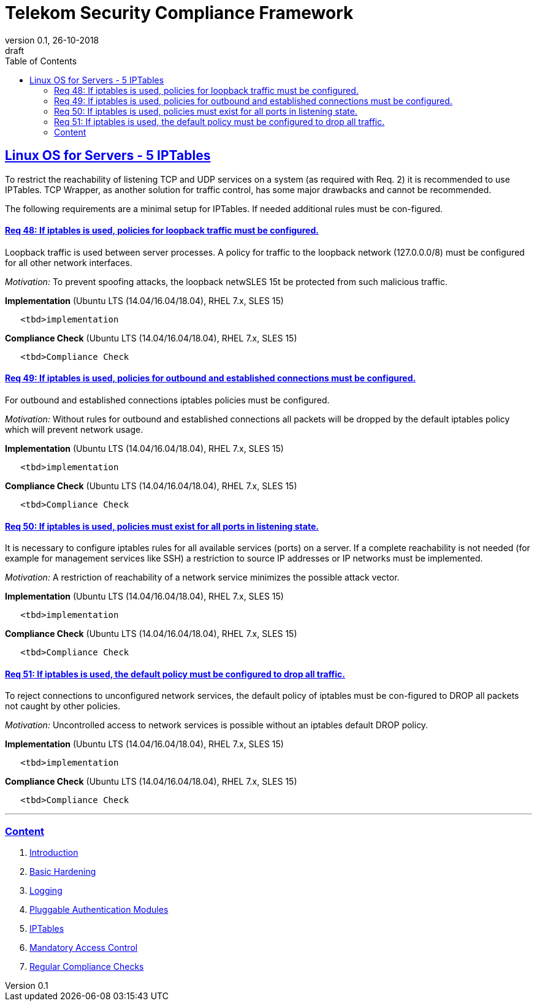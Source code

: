 = Telekom Security Compliance Framework
:author_name: Markus Schumburg (Telekom Security)
:author_email: security.automation@telekom.de
:revnumber: 0.1
:revdate: 26-10-2018
:revremark: draft
ifdef::env-github[]
:imagesdir: ./images
:tip-caption: :bulb:
:note-caption: :information_source:
:important-caption: :heavy_exclamation_mark:
:caution-caption: :fire:
:warning-caption: :warning:
endif::[]
:toc:
:toclevels: 5


:sectlinks:

== Linux OS for Servers - 5	IPTables

To restrict the reachability of listening TCP and UDP services on a system (as required with Req. 2) it is recommended to use IPTables. TCP Wrapper, as another solution for traffic control, has some major drawbacks and cannot be recommended.

The following requirements are a minimal setup for IPTables. If needed additional rules must be con-figured.

[#req365-48]
==== Req 48:	If iptables is used, policies for loopback traffic must be configured.

Loopback traffic is used between server processes. A policy for traffic to the loopback network (127.0.0.0/8) must be configured for all other network interfaces.

_Motivation:_ To prevent spoofing attacks, the loopback netwSLES 15t be protected from such malicious traffic.

*Implementation* (Ubuntu LTS (14.04/16.04/18.04), RHEL 7.x, SLES 15)

----
   <tbd>implementation
----

*Compliance Check* (Ubuntu LTS (14.04/16.04/18.04), RHEL 7.x, SLES 15)

----
   <tbd>Compliance Check
----



[#req365-49]
==== Req 49:	If iptables is used, policies for outbound and established connections must be configured.

For outbound and established connections iptables policies must be configured.

_Motivation:_ Without rules for outbound and established connections all packets will be dropped by the default iptables policy which will prevent network usage.

*Implementation* (Ubuntu LTS (14.04/16.04/18.04), RHEL 7.x, SLES 15)

----
   <tbd>implementation
----

*Compliance Check* (Ubuntu LTS (14.04/16.04/18.04), RHEL 7.x, SLES 15)

----
   <tbd>Compliance Check
----

[#req365-50]
==== Req 50:	If iptables is used, policies must exist for all ports in listening state.

It is necessary to configure iptables rules for all available services (ports) on a server. If a complete reachability is not needed (for example for management services like SSH) a restriction to source IP addresses or IP networks must be implemented.

_Motivation:_ A restriction of reachability of a network service minimizes the possible attack vector.

*Implementation* (Ubuntu LTS (14.04/16.04/18.04), RHEL 7.x, SLES 15)

----
   <tbd>implementation
----

*Compliance Check* (Ubuntu LTS (14.04/16.04/18.04), RHEL 7.x, SLES 15)

----
   <tbd>Compliance Check
----

[#req365-51]
==== Req 51:	If iptables is used, the default policy must be configured to drop all traffic.

To reject connections to unconfigured network services, the default policy of iptables must be con-figured to DROP all packets not caught by other policies.

_Motivation:_ Uncontrolled access to network services is possible without an iptables default DROP policy.

*Implementation* (Ubuntu LTS (14.04/16.04/18.04), RHEL 7.x, SLES 15)

----
   <tbd>implementation
----

*Compliance Check* (Ubuntu LTS (14.04/16.04/18.04), RHEL 7.x, SLES 15)

----
   <tbd>Compliance Check
----

---
=== Content

   1. link:https://github.com/telekomsecurity/TelekomSecurity.Compliance.Framework/blob/master/Linux%20OS%20for%20Servers%20(3.65)/linux.(01)introduction.adoc#1-introduction[Introduction]
   2. link:https://github.com/telekomsecurity/TelekomSecurity.Compliance.Framework/blob/master/Linux%20OS%20for%20Servers%20(3.65)/linux.(02)basic-hardening.adoc[Basic Hardening]
   3. link:https://github.com/telekomsecurity/TelekomSecurity.Compliance.Framework/blob/master/Linux%20OS%20for%20Servers%20(3.65)/linux.(03)Logging.adoc[Logging]
   4. link:https://github.com/telekomsecurity/TelekomSecurity.Compliance.Framework/blob/master/Linux%20OS%20for%20Servers%20(3.65)/linux.(04)pam.adoc[Pluggable Authentication Modules]
   5. link:https://github.com/telekomsecurity/TelekomSecurity.Compliance.Framework/blob/master/Linux%20OS%20for%20Servers%20(3.65)/linux.(05)iptables.adoc[IPTables]
   6. link:https://github.com/telekomsecurity/TelekomSecurity.Compliance.Framework/blob/master/Linux%20OS%20for%20Servers%20(3.65)/linux.(06)mac.adoc[Mandatory Access Control]
   7. link:https://github.com/telekomsecurity/TelekomSecurity.Compliance.Framework/blob/master/Linux%20OS%20for%20Servers%20(3.65)/linux.(07)compliance-checks.adoc[Regular Compliance Checks]
